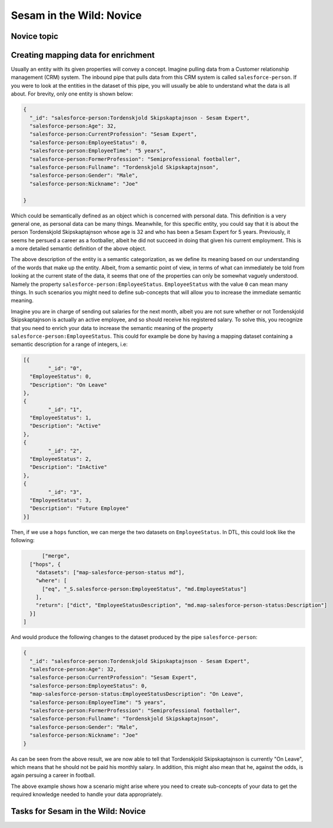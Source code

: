 
.. _sesam-in-the-wild-novice-6-2:

Sesam in the Wild: Novice
-------------------------

.. _novice-topic-6-2:

Novice topic
~~~~~~~~~~~~


.. _creating-mapping-data-for-enrichment-6-2:

Creating mapping data for enrichment
~~~~~~~~~~~~~~~~~~~~~~~~~~~~~~~~~~~~

Usually an entity with its given properties will convey a concept. Imagine pulling data from a Customer relationship management (CRM) system. The inbound pipe that pulls data from this CRM system is called ``salesforce-person``. If you were to look at the entities in the dataset of this pipe, you will usually be able to understand what the data is all about. For brevity, only one entity is shown below:

.. code-block:: json
	
	{
	  "_id": "salesforce-person:Tordenskjold Skipskaptajnson - Sesam Expert",
	  "salesforce-person:Age": 32,
	  "salesforce-person:CurrentProfession": "Sesam Expert",
	  "salesforce-person:EmployeeStatus": 0,
	  "salesforce-person:EmployeeTime": "5 years",
	  "salesforce-person:FormerProfession": "Semiprofessional footballer",
	  "salesforce-person:Fullname": "Tordenskjold Skipskaptajnson",
	  "salesforce-person:Gender": "Male",
	  "salesforce-person:Nickname": "Joe"

	}  

Which could be semantically defined as an object which is concerned with personal data. This definition is a very general one, as personal data can be many things. Meanwhile, for this specific entity, you could say that it is about the person Tordenskjold Skipskaptajnson whose age is 32 and who has been a Sesam Expert for 5 years. Previously, it seems he persued a career as a footballer, albeit he did not succeed in doing that given his current employment. This is a more detailed semantic definition of the above object.

The above description of the entity is a semantic categorization, as we define its meaning based on our understanding of the words that make up the entity. Albeit, from a semantic point of view, in terms of what can immediately be told from looking at the current state of the data, it seems that one of the properties can only be somewhat vaguely understood. Namely the property ``salesforce-person:EmployeeStatus``. ``EmployeeStatus`` with the value ``0`` can mean many things. In such scenarios you might need to define sub-concepts that will allow you to increase the immediate semantic meaning. 

Imagine you are in charge of sending out salaries for the next month, albeit you are not sure whether or not Tordenskjold Skipskaptajnson is actually an active employee, and so should receive his registered salary. To solve this, you recognize that you need to enrich your data to increase the semantic meaning of the property ``salesforce-person:EmployeeStatus``. This could for example be done by having a mapping dataset containing a semantic description for a range of integers, i.e:

.. code-block:: json
	
	[{
		"_id": "0",
	  "EmployeeStatus": 0,
	  "Description": "On Leave"
	},
	{
		"_id": "1",
	  "EmployeeStatus": 1,
	  "Description": "Active"
	},
	{
		"_id": "2",
	  "EmployeeStatus": 2,
	  "Description": "InActive"
	},
	{
		"_id": "3",
	  "EmployeeStatus": 3,
	  "Description": "Future Employee"
	}]  

Then, if we use a ``hops`` function, we can merge the two datasets on ``EmployeeStatus``. In DTL, this could look like the following:

.. code-block:: json
	
	["merge",
    ["hops", {
      "datasets": ["map-salesforce-person-status md"],
      "where": [
        ["eq", "_S.salesforce-person:EmployeeStatus", "md.EmployeeStatus"] 
      ],
      "return": ["dict", "EmployeeStatusDescription", "md.map-salesforce-person-status:Description"]
    }]
  ]

And would produce the following changes to the dataset produced by the pipe ``salesforce-person``:

.. code-block:: json

	{
	  "_id": "salesforce-person:Tordenskjold Skipskaptajnson - Sesam Expert",
	  "salesforce-person:Age": 32,
	  "salesforce-person:CurrentProfession": "Sesam Expert",
	  "salesforce-person:EmployeeStatus": 0,
	  "map-salesforce-person-status:EmployeeStatusDescription": "On Leave",
	  "salesforce-person:EmployeeTime": "5 years",
	  "salesforce-person:FormerProfession": "Semiprofessional footballer",
	  "salesforce-person:Fullname": "Tordenskjold Skipskaptajnson",
	  "salesforce-person:Gender": "Male",
	  "salesforce-person:Nickname": "Joe"
	}  

As can be seen from the above result, we are now able to tell that Tordenskjold Skipskaptajnson is currently "On Leave", which means that he should not be paid his monthly salary. In addition, this might also mean that he, against the odds, is again persuing a career in football.

The above example shows how a scenario might arise where you need to create sub-concepts of your data to get the required knowledge needed to handle your data appropriately.  


.. _tasks-for-sesam-in-the-wild-novice-6-2:

Tasks for Sesam in the Wild: Novice
~~~~~~~~~~~~~~~~~~~~~~~~~~~~~~~~~~~
